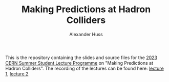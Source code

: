 #+TITLE: Making Predictions at Hadron Colliders
#+AUTHOR: Alexander Huss
#+STARTUP: showall
#+LATEX_HEADER: \usepackage[a4paper]{geometry}
#+LATEX_HEADER: \usepackage{mathtools}

This is the repository containing the slides and source files for the [[https://indico.cern.ch/event/1254879/timetable/][2023 CERN Summer Student Lecture Programme]] on "Making Predictions at Hadron Colliders".
The recording of the lectures can be found here: [[https://cds.cern.ch/record/2865910][lecture 1]], [[https://cds.cern.ch/record/2866102][lecture 2]]
